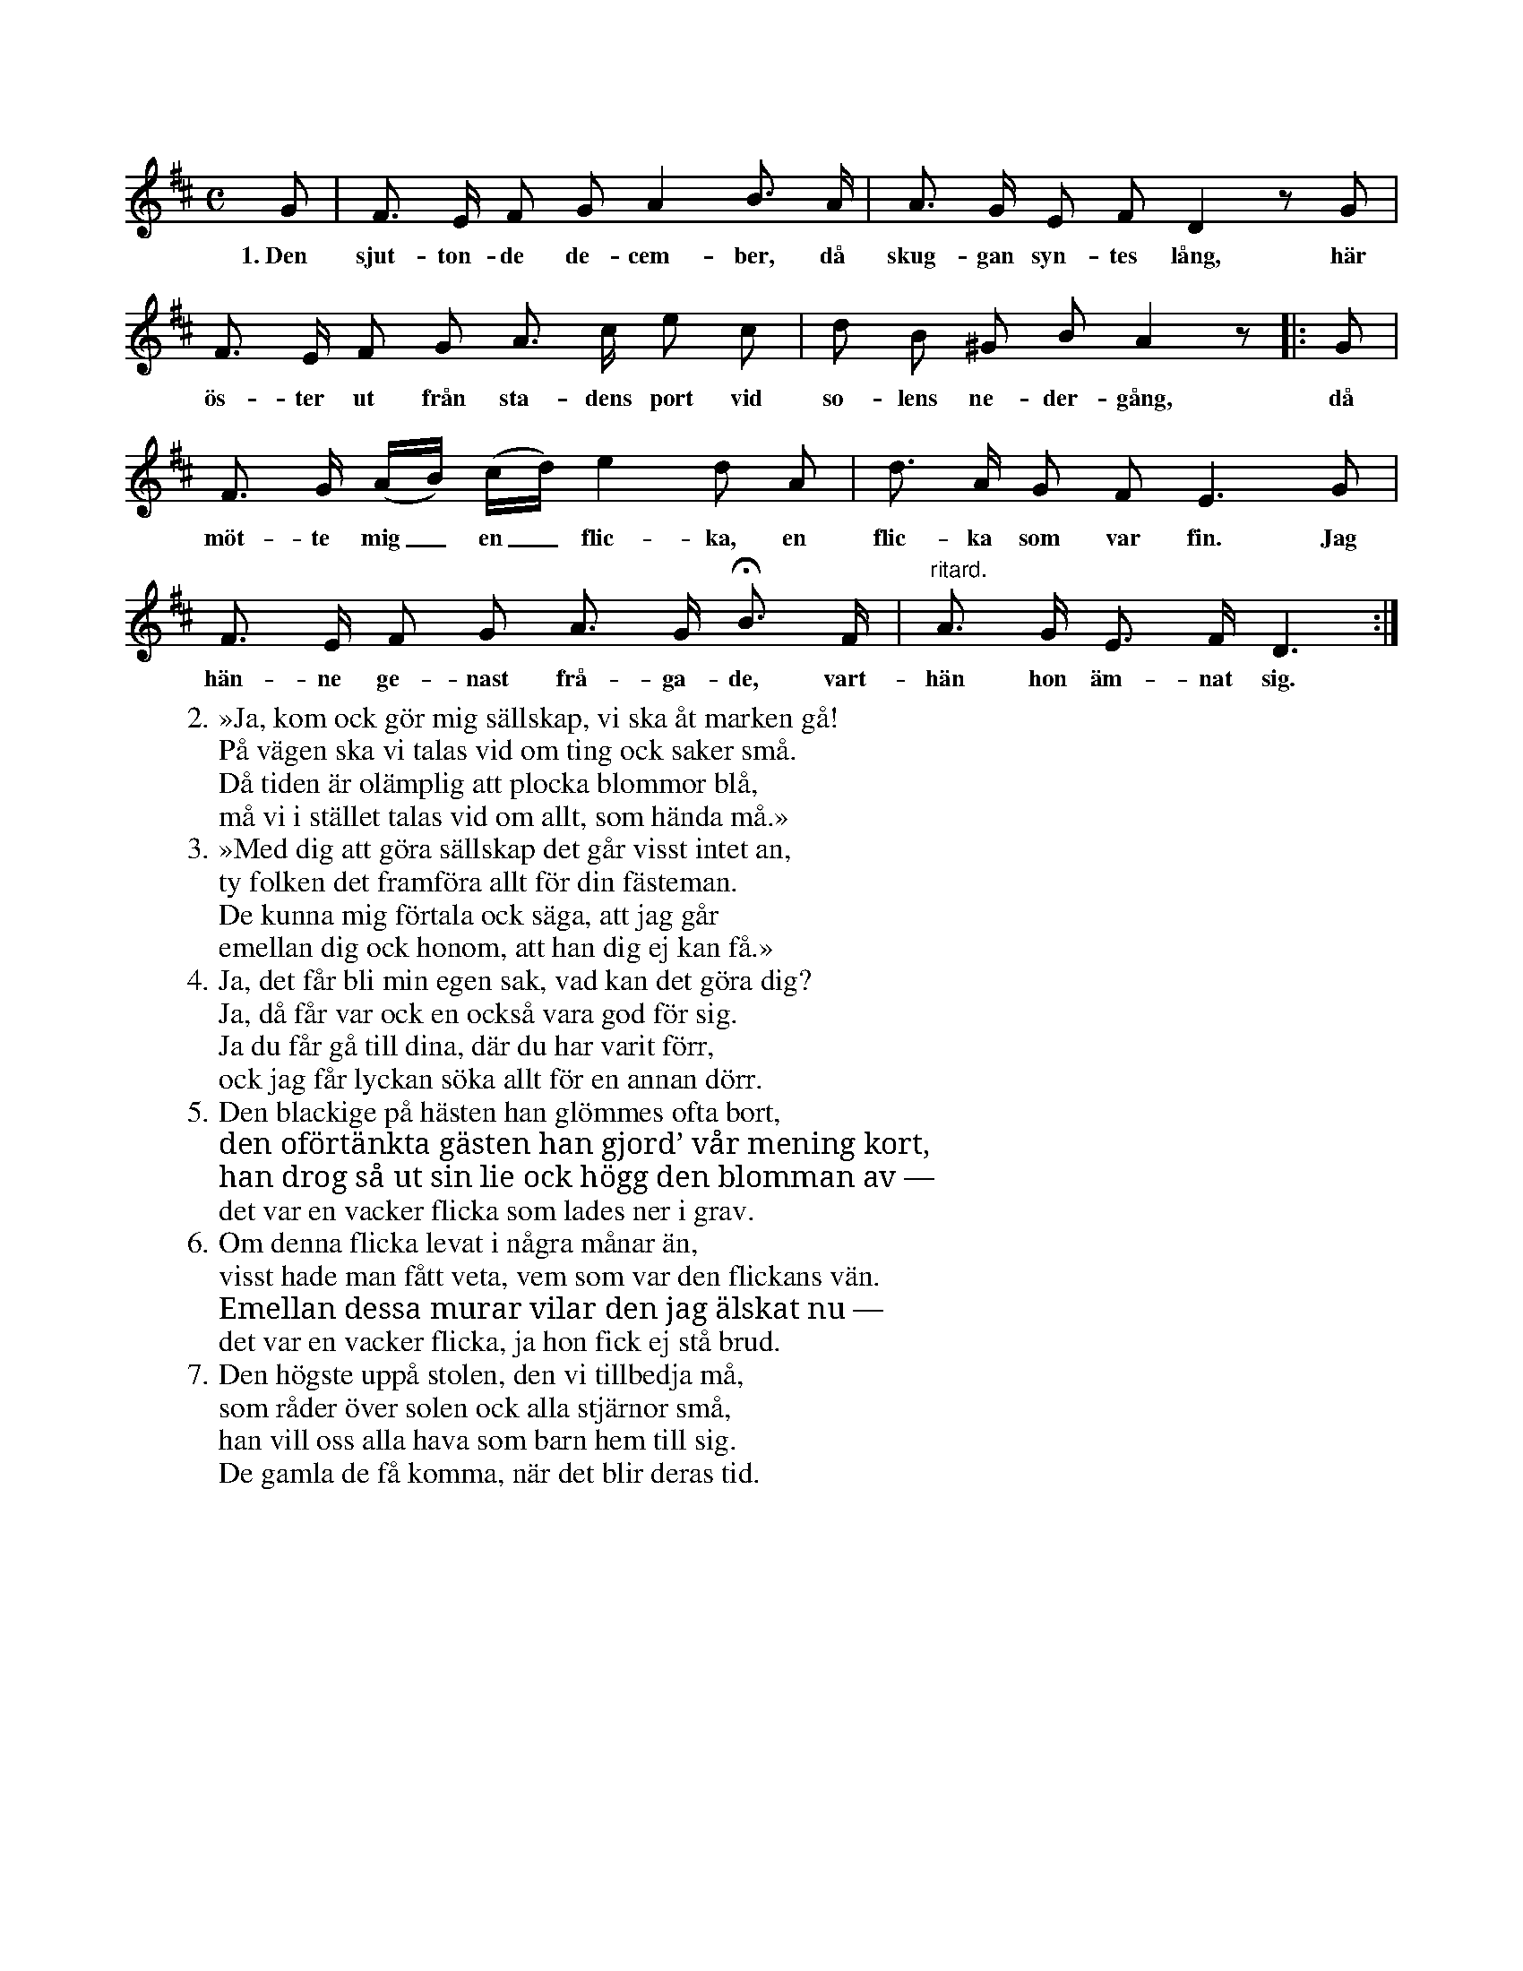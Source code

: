 X:65
T:
S:Efter Elisabet Olofsdotter, Flors i Burs.
M:C
L:1/8
K:D
G|F> E F G A2 B> A|A> G E F D2 z G|
w:1.~Den sjut-ton-de de-cem-ber, då skug-gan syn-tes lång, här
F> E F G A> c e c|d B ^G B A2 z|:G|
w:ös-ter ut från sta-dens port vid so-lens ne-der-gång, då
F> G (A/B/) (c/d/) e2 d A|d> A G F E3 G|
w:möt-te mig_ en_ flic-ka, en flic-ka som var fin. Jag
F> E F G A> G HB> F|"^ritard."A> G E> F D3:|
w:hän-ne ge-nast frå-ga-de, vart-hän hon äm-nat sig.
W:2. »Ja, kom ock gör mig sällskap, vi ska åt marken gå!
W:   På vägen ska vi talas vid om ting ock saker små.
W:   Då tiden är olämplig att plocka blommor blå,
W:   må vi i stället talas vid om allt, som hända må.»
W:3. »Med dig att göra sällskap det går visst intet an,
W:   ty folken det framföra allt för din fästeman.
W:   De kunna mig förtala ock säga, att jag går
W:   emellan dig ock honom, att han dig ej kan få.»
W:4. Ja, det får bli min egen sak, vad kan det göra dig?
W:   Ja, då får var ock en också vara god för sig.
W:   Ja du får gå till dina, där du har varit förr,
W:   ock jag får lyckan söka allt för en annan dörr.
W:5. Den blackige på hästen han glömmes ofta bort,
W:   den oförtänkta gästen han gjord’ vår mening kort,
W:   han drog så ut sin lie ock högg den blomman av —
W:   det var en vacker flicka som lades ner i grav.
W:6. Om denna flicka levat i några månar än,
W:   visst hade man fått veta, vem som var den flickans vän.
W:   Emellan dessa murar vilar den jag älskat nu —
W:   det var en vacker flicka, ja hon fick ej stå brud.
W:7. Den högste uppå stolen, den vi tillbedja må,
W:   som råder över solen ock alla stjärnor små,
W:   han vill oss alla hava som barn hem till sig.
W:   De gamla de få komma, när det blir deras tid.
